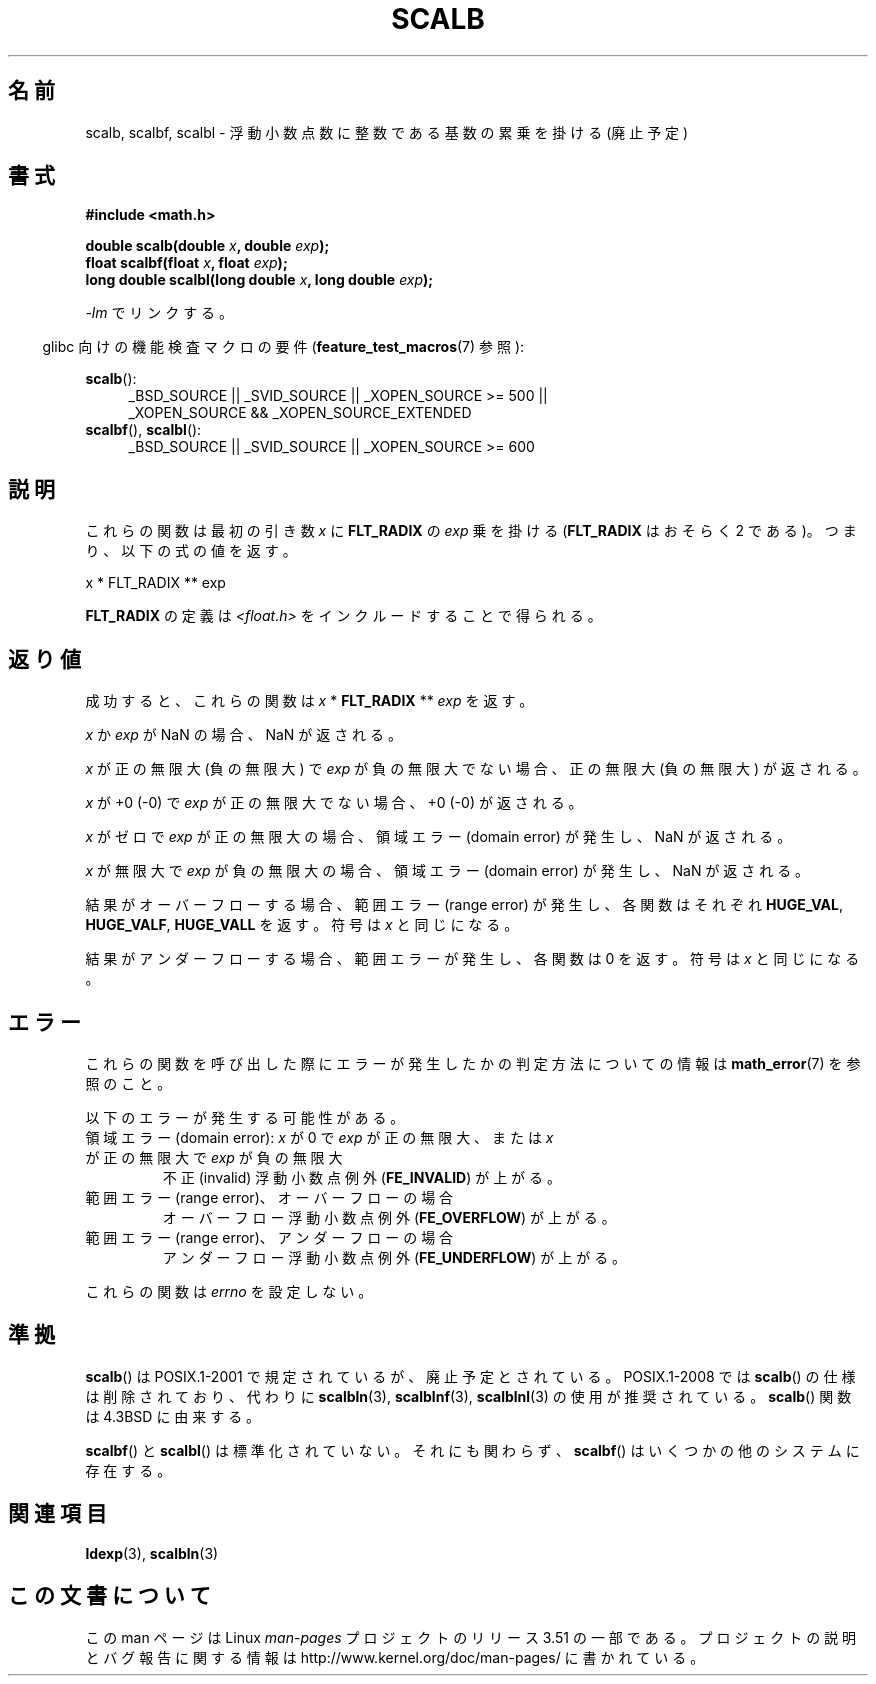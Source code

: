.\" Copyright 2004 Andries Brouwer <aeb@cwi.nl>.
.\" and Copyright 2008, Linux Foundation, written by Michael Kerrisk
.\"     <mtk.manpages@gmail.com>
.\"
.\" %%%LICENSE_START(VERBATIM)
.\" Permission is granted to make and distribute verbatim copies of this
.\" manual provided the copyright notice and this permission notice are
.\" preserved on all copies.
.\"
.\" Permission is granted to copy and distribute modified versions of this
.\" manual under the conditions for verbatim copying, provided that the
.\" entire resulting derived work is distributed under the terms of a
.\" permission notice identical to this one.
.\"
.\" Since the Linux kernel and libraries are constantly changing, this
.\" manual page may be incorrect or out-of-date.  The author(s) assume no
.\" responsibility for errors or omissions, or for damages resulting from
.\" the use of the information contained herein.  The author(s) may not
.\" have taken the same level of care in the production of this manual,
.\" which is licensed free of charge, as they might when working
.\" professionally.
.\"
.\" Formatted or processed versions of this manual, if unaccompanied by
.\" the source, must acknowledge the copyright and authors of this work.
.\" %%%LICENSE_END
.\"
.\"*******************************************************************
.\"
.\" This file was generated with po4a. Translate the source file.
.\"
.\"*******************************************************************
.TH SCALB 3 2013\-03\-23 "" "Linux Programmer's Manual"
.SH 名前
scalb, scalbf, scalbl \- 浮動小数点数に整数である基数の累乗を掛ける (廃止予定)
.SH 書式
\fB#include <math.h>\fP
.sp
\fBdouble scalb(double \fP\fIx\fP\fB, double \fP\fIexp\fP\fB);\fP
.br
\fBfloat scalbf(float \fP\fIx\fP\fB, float \fP\fIexp\fP\fB);\fP
.br
\fBlong double scalbl(long double \fP\fIx\fP\fB, long double \fP\fIexp\fP\fB);\fP
.sp
\fI\-lm\fP でリンクする。
.sp
.in -4n
glibc 向けの機能検査マクロの要件 (\fBfeature_test_macros\fP(7)  参照):
.in
.sp
.ad l
\fBscalb\fP():
.RS 4
_BSD_SOURCE || _SVID_SOURCE || _XOPEN_SOURCE\ >=\ 500 || _XOPEN_SOURCE\ &&\ _XOPEN_SOURCE_EXTENDED
.RE
.br
\fBscalbf\fP(), \fBscalbl\fP():
.RS 4
_BSD_SOURCE || _SVID_SOURCE || _XOPEN_SOURCE\ >=\ 600
.RE
.ad b
.SH 説明
これらの関数は最初の引き数 \fIx\fP に \fBFLT_RADIX\fP の \fIexp\fP 乗を掛ける (\fBFLT_RADIX\fP はおそらく 2
である)。つまり、以下の式の値を返す。
.nf

    x * FLT_RADIX ** exp
.fi

.\" not in /usr/include but in a gcc lib
\fBFLT_RADIX\fP の定義は \fI<float.h>\fP をインクルードすることで得られる。
.SH 返り値
成功すると、これらの関数は \fIx\fP * \fBFLT_RADIX\fP ** \fIexp\fP を返す。

\fIx\fP か \fIexp\fP が NaN の場合、NaN が返される。

\fIx\fP が正の無限大 (負の無限大) で \fIexp\fP が負の無限大でない場合、正の無限大 (負の無限大) が返される。

\fIx\fP が +0 (\-0) で \fIexp\fP が正の無限大でない場合、+0 (\-0) が返される。

\fIx\fP がゼロで \fIexp\fP が正の無限大の場合、領域エラー (domain error) が発生し、 NaN が返される。

\fIx\fP が無限大で \fIexp\fP が負の無限大の場合、領域エラー (domain error) が発生し、 NaN が返される。

結果がオーバーフローする場合、 範囲エラー (range error) が発生し、 各関数はそれぞれ \fBHUGE_VAL\fP,
\fBHUGE_VALF\fP, \fBHUGE_VALL\fP を返す。符号は \fIx\fP と同じになる。

結果がアンダーフローする場合、範囲エラーが発生し、 各関数は 0 を返す。符号は \fIx\fP と同じになる。
.SH エラー
これらの関数を呼び出した際にエラーが発生したかの判定方法についての情報は \fBmath_error\fP(7)  を参照のこと。
.PP
以下のエラーが発生する可能性がある。
.TP 
領域エラー (domain error): \fIx\fP が 0 で \fIexp\fP が正の無限大、または \fIx\fP が正の無限大で \fIexp\fP が負の無限大
.\" .I errno
.\" is set to
.\" .BR EDOM .
不正 (invalid) 浮動小数点例外 (\fBFE_INVALID\fP)  が上がる。
.TP 
範囲エラー (range error)、オーバーフローの場合
.\" .I errno
.\" is set to
.\" .BR ERANGE .
オーバーフロー浮動小数点例外 (\fBFE_OVERFLOW\fP)  が上がる。
.TP 
範囲エラー (range error)、アンダーフローの場合
.\" .I errno
.\" is set to
.\" .BR ERANGE .
アンダーフロー浮動小数点例外 (\fBFE_UNDERFLOW\fP)  が上がる。
.PP
.\" FIXME . Is it intentional that these functions do not set errno?
.\" Bug raised: http://sources.redhat.com/bugzilla/show_bug.cgi?id=6803
.\" Bug raised: http://sources.redhat.com/bugzilla/show_bug.cgi?id=6804
これらの関数は \fIerrno\fP を設定しない。
.SH 準拠
\fBscalb\fP()  は POSIX.1\-2001 で規定されているが、廃止予定とされている。 POSIX.1\-2008 では \fBscalb\fP()
の仕様は削除されており、代わりに \fBscalbln\fP(3), \fBscalblnf\fP(3), \fBscalblnl\fP(3)  の使用が推奨されている。
\fBscalb\fP()  関数は 4.3BSD に由来する。

.\" Looking at header files: scalbf() is present on the
.\" BSDs, Tru64, HP-UX 11, Irix 6.5; scalbl() is on HP-UX 11 and Tru64.
\fBscalbf\fP()  と \fBscalbl\fP()  は標準化されていない。 それにも関わらず、 \fBscalbf\fP()
はいくつかの他のシステムに存在する。
.SH 関連項目
\fBldexp\fP(3), \fBscalbln\fP(3)
.SH この文書について
この man ページは Linux \fIman\-pages\fP プロジェクトのリリース 3.51 の一部
である。プロジェクトの説明とバグ報告に関する情報は
http://www.kernel.org/doc/man\-pages/ に書かれている。
